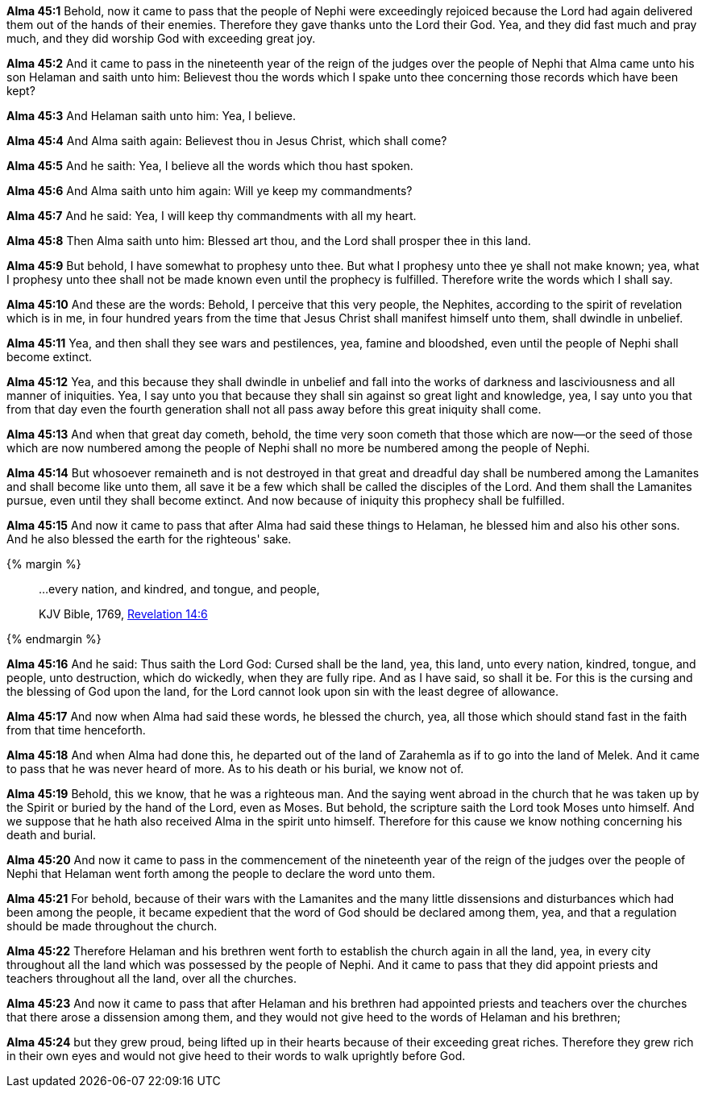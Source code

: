 *Alma 45:1* Behold, now it came to pass that the people of Nephi were exceedingly rejoiced because the Lord had again delivered them out of the hands of their enemies. Therefore they gave thanks unto the Lord their God. Yea, and they did fast much and pray much, and they did worship God with exceeding great joy.

*Alma 45:2* And it came to pass in the nineteenth year of the reign of the judges over the people of Nephi that Alma came unto his son Helaman and saith unto him: Believest thou the words which I spake unto thee concerning those records which have been kept?

*Alma 45:3* And Helaman saith unto him: Yea, I believe.

*Alma 45:4* And Alma saith again: Believest thou in Jesus Christ, which shall come?

*Alma 45:5* And he saith: Yea, I believe all the words which thou hast spoken.

*Alma 45:6* And Alma saith unto him again: Will ye keep my commandments?

*Alma 45:7* And he said: Yea, I will keep thy commandments with all my heart.

*Alma 45:8* Then Alma saith unto him: Blessed art thou, and the Lord shall prosper thee in this land.

*Alma 45:9* But behold, I have somewhat to prophesy unto thee. But what I prophesy unto thee ye shall not make known; yea, what I prophesy unto thee shall not be made known even until the prophecy is fulfilled. Therefore write the words which I shall say.

*Alma 45:10* And these are the words: Behold, I perceive that this very people, the Nephites, according to the spirit of revelation which is in me, in four hundred years from the time that Jesus Christ shall manifest himself unto them, shall dwindle in unbelief.

*Alma 45:11* Yea, and then shall they see wars and pestilences, yea, famine and bloodshed, even until the people of Nephi shall become extinct.

*Alma 45:12* Yea, and this because they shall dwindle in unbelief and fall into the works of darkness and lasciviousness and all manner of iniquities. Yea, I say unto you that because they shall sin against so great light and knowledge, yea, I say unto you that from that day even the fourth generation shall not all pass away before this great iniquity shall come.

*Alma 45:13* And when that great day cometh, behold, the time very soon cometh that those which are now--or the seed of those which are now numbered among the people of Nephi shall no more be numbered among the people of Nephi.

*Alma 45:14* But whosoever remaineth and is not destroyed in that great and dreadful day shall be numbered among the Lamanites and shall become like unto them, all save it be a few which shall be called the disciples of the Lord. And them shall the Lamanites pursue, even until they shall become extinct. And now because of iniquity this prophecy shall be fulfilled.

*Alma 45:15* And now it came to pass that after Alma had said these things to Helaman, he blessed him and also his other sons. And he also blessed the earth for the righteous' sake.

{% margin %}
____

...every nation, and kindred, and tongue, and people,

[small]#KJV Bible, 1769, http://www.kingjamesbibleonline.org/Revelation-Chapter-14/[Revelation 14:6]#

____
{% endmargin %}

*Alma 45:16* And he said: Thus saith the Lord God: Cursed shall be the land, yea, this land, unto [highlight-orange]#every nation, kindred, tongue, and people#, unto destruction, which do wickedly, when they are fully ripe. And as I have said, so shall it be. For this is the cursing and the blessing of God upon the land, for the Lord cannot look upon sin with the least degree of allowance.

*Alma 45:17* And now when Alma had said these words, he blessed the church, yea, all those which should stand fast in the faith from that time henceforth.

*Alma 45:18* And when Alma had done this, he departed out of the land of Zarahemla as if to go into the land of Melek. And it came to pass that he was never heard of more. As to his death or his burial, we know not of.

*Alma 45:19* Behold, this we know, that he was a righteous man. And the saying went abroad in the church that he was taken up by the Spirit or buried by the hand of the Lord, even as Moses. But behold, the scripture saith the Lord took Moses unto himself. And we suppose that he hath also received Alma in the spirit unto himself. Therefore for this cause we know nothing concerning his death and burial.

*Alma 45:20* And now it came to pass in the commencement of the nineteenth year of the reign of the judges over the people of Nephi that Helaman went forth among the people to declare the word unto them.

*Alma 45:21* For behold, because of their wars with the Lamanites and the many little dissensions and disturbances which had been among the people, it became expedient that the word of God should be declared among them, yea, and that a regulation should be made throughout the church.

*Alma 45:22* Therefore Helaman and his brethren went forth to establish the church again in all the land, yea, in every city throughout all the land which was possessed by the people of Nephi. And it came to pass that they did appoint priests and teachers throughout all the land, over all the churches.

*Alma 45:23* And now it came to pass that after Helaman and his brethren had appointed priests and teachers over the churches that there arose a dissension among them, and they would not give heed to the words of Helaman and his brethren;

*Alma 45:24* but they grew proud, being lifted up in their hearts because of their exceeding great riches. Therefore they grew rich in their own eyes and would not give heed to their words to walk uprightly before God.

